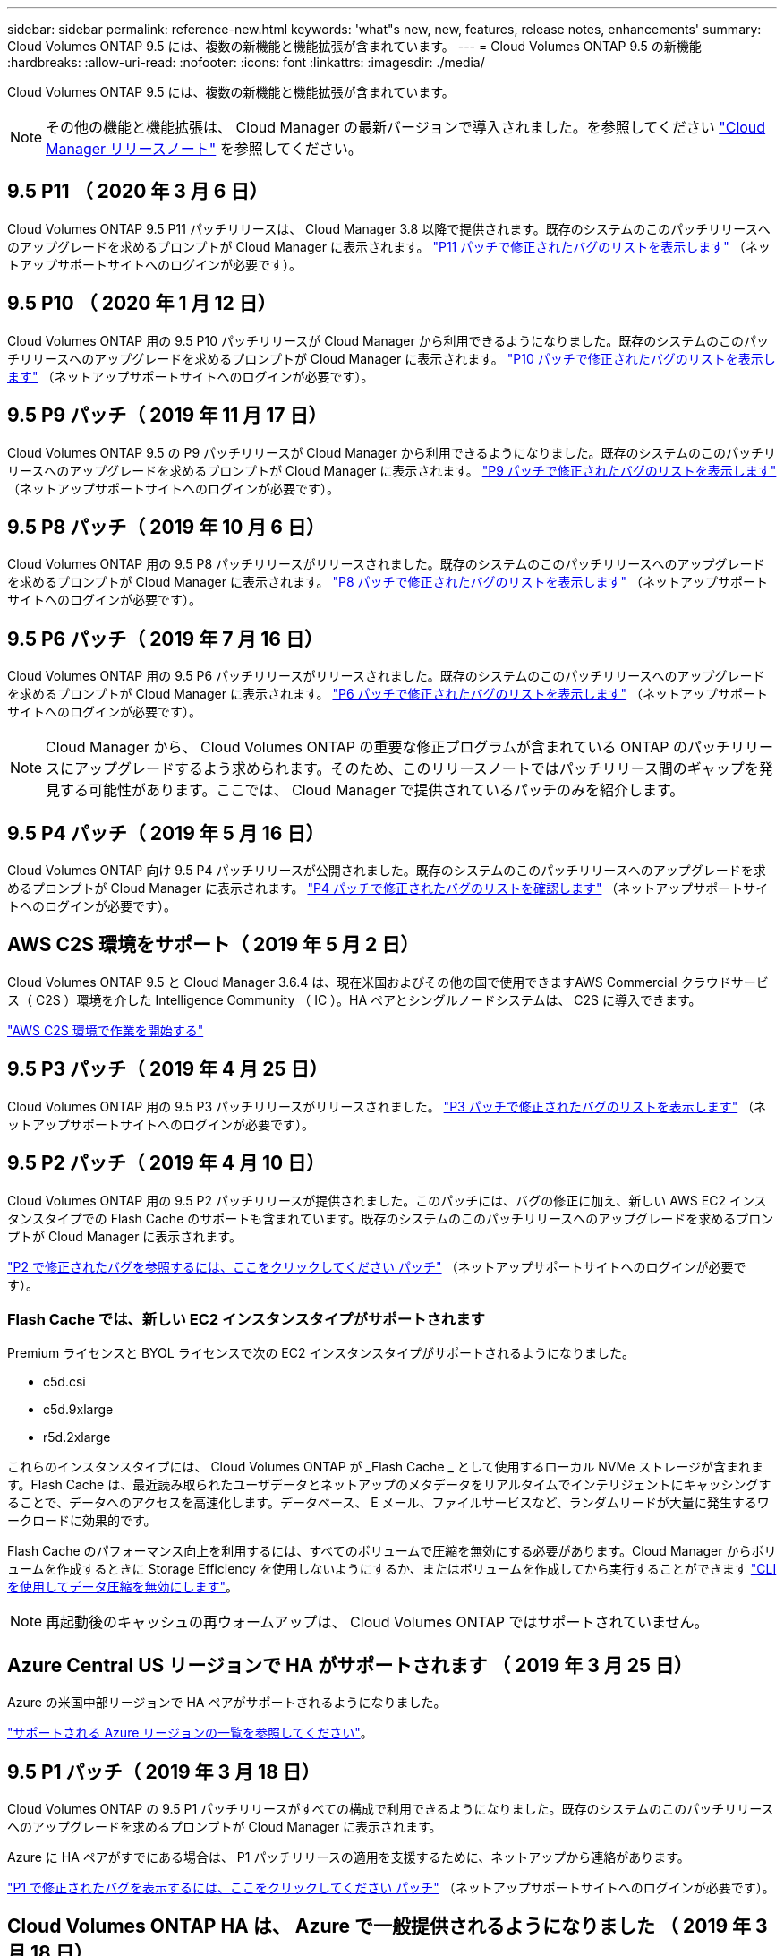 ---
sidebar: sidebar 
permalink: reference-new.html 
keywords: 'what"s new, new, features, release notes, enhancements' 
summary: Cloud Volumes ONTAP 9.5 には、複数の新機能と機能拡張が含まれています。 
---
= Cloud Volumes ONTAP 9.5 の新機能
:hardbreaks:
:allow-uri-read: 
:nofooter: 
:icons: font
:linkattrs: 
:imagesdir: ./media/


[role="lead"]
Cloud Volumes ONTAP 9.5 には、複数の新機能と機能拡張が含まれています。


NOTE: その他の機能と機能拡張は、 Cloud Manager の最新バージョンで導入されました。を参照してください https://docs.netapp.com/us-en/cloud-manager-cloud-volumes-ontap/whats-new.html["Cloud Manager リリースノート"^] を参照してください。



== 9.5 P11 （ 2020 年 3 月 6 日）

Cloud Volumes ONTAP 9.5 P11 パッチリリースは、 Cloud Manager 3.8 以降で提供されます。既存のシステムのこのパッチリリースへのアップグレードを求めるプロンプトが Cloud Manager に表示されます。 https://mysupport.netapp.com/site/products/all/details/cloud-volumes-ontap/downloads-tab/download/62632/9.5P11["P11 パッチで修正されたバグのリストを表示します"^] （ネットアップサポートサイトへのログインが必要です）。



== 9.5 P10 （ 2020 年 1 月 12 日）

Cloud Volumes ONTAP 用の 9.5 P10 パッチリリースが Cloud Manager から利用できるようになりました。既存のシステムのこのパッチリリースへのアップグレードを求めるプロンプトが Cloud Manager に表示されます。 https://mysupport.netapp.com/site/products/all/details/cloud-volumes-ontap/downloads-tab/download/62632/9.5P10["P10 パッチで修正されたバグのリストを表示します"^] （ネットアップサポートサイトへのログインが必要です）。



== 9.5 P9 パッチ（ 2019 年 11 月 17 日）

Cloud Volumes ONTAP 9.5 の P9 パッチリリースが Cloud Manager から利用できるようになりました。既存のシステムのこのパッチリリースへのアップグレードを求めるプロンプトが Cloud Manager に表示されます。 https://mysupport.netapp.com/site/products/all/details/cloud-volumes-ontap/downloads-tab/download/62632/9.5P9["P9 パッチで修正されたバグのリストを表示します"^] （ネットアップサポートサイトへのログインが必要です）。



== 9.5 P8 パッチ（ 2019 年 10 月 6 日）

Cloud Volumes ONTAP 用の 9.5 P8 パッチリリースがリリースされました。既存のシステムのこのパッチリリースへのアップグレードを求めるプロンプトが Cloud Manager に表示されます。 https://mysupport.netapp.com/site/products/all/details/cloud-volumes-ontap/downloads-tab/download/62632/9.5P8["P8 パッチで修正されたバグのリストを表示します"^] （ネットアップサポートサイトへのログインが必要です）。



== 9.5 P6 パッチ（ 2019 年 7 月 16 日）

Cloud Volumes ONTAP 用の 9.5 P6 パッチリリースがリリースされました。既存のシステムのこのパッチリリースへのアップグレードを求めるプロンプトが Cloud Manager に表示されます。 https://mysupport.netapp.com/site/products/all/details/cloud-volumes-ontap/downloads-tab/download/62632/9.5P6["P6 パッチで修正されたバグのリストを表示します"^] （ネットアップサポートサイトへのログインが必要です）。


NOTE: Cloud Manager から、 Cloud Volumes ONTAP の重要な修正プログラムが含まれている ONTAP のパッチリリースにアップグレードするよう求められます。そのため、このリリースノートではパッチリリース間のギャップを発見する可能性があります。ここでは、 Cloud Manager で提供されているパッチのみを紹介します。



== 9.5 P4 パッチ（ 2019 年 5 月 16 日）

Cloud Volumes ONTAP 向け 9.5 P4 パッチリリースが公開されました。既存のシステムのこのパッチリリースへのアップグレードを求めるプロンプトが Cloud Manager に表示されます。 https://mysupport.netapp.com/site/products/all/details/cloud-volumes-ontap/downloads-tab/download/62632/9.5P4["P4 パッチで修正されたバグのリストを確認します"^] （ネットアップサポートサイトへのログインが必要です）。



== AWS C2S 環境をサポート（ 2019 年 5 月 2 日）

Cloud Volumes ONTAP 9.5 と Cloud Manager 3.6.4 は、現在米国およびその他の国で使用できますAWS Commercial クラウドサービス（ C2S ）環境を介した Intelligence Community （ IC ）。HA ペアとシングルノードシステムは、 C2S に導入できます。

https://docs.netapp.com/us-en/cloud-manager-cloud-volumes-ontap/task-getting-started-aws-c2s.html["AWS C2S 環境で作業を開始する"^]



== 9.5 P3 パッチ（ 2019 年 4 月 25 日）

Cloud Volumes ONTAP 用の 9.5 P3 パッチリリースがリリースされました。 https://mysupport.netapp.com/site/products/all/details/cloud-volumes-ontap/downloads-tab/download/62632/9.5P3["P3 パッチで修正されたバグのリストを表示します"^] （ネットアップサポートサイトへのログインが必要です）。



== 9.5 P2 パッチ（ 2019 年 4 月 10 日）

Cloud Volumes ONTAP 用の 9.5 P2 パッチリリースが提供されました。このパッチには、バグの修正に加え、新しい AWS EC2 インスタンスタイプでの Flash Cache のサポートも含まれています。既存のシステムのこのパッチリリースへのアップグレードを求めるプロンプトが Cloud Manager に表示されます。

https://mysupport.netapp.com/site/products/all/details/cloud-volumes-ontap/downloads-tab/download/62632/9.5P2["P2 で修正されたバグを参照するには、ここをクリックしてください パッチ"^] （ネットアップサポートサイトへのログインが必要です）。



=== Flash Cache では、新しい EC2 インスタンスタイプがサポートされます

Premium ライセンスと BYOL ライセンスで次の EC2 インスタンスタイプがサポートされるようになりました。

* c5d.csi
* c5d.9xlarge
* r5d.2xlarge


これらのインスタンスタイプには、 Cloud Volumes ONTAP が _Flash Cache _ として使用するローカル NVMe ストレージが含まれます。Flash Cache は、最近読み取られたユーザデータとネットアップのメタデータをリアルタイムでインテリジェントにキャッシングすることで、データへのアクセスを高速化します。データベース、 E メール、ファイルサービスなど、ランダムリードが大量に発生するワークロードに効果的です。

Flash Cache のパフォーマンス向上を利用するには、すべてのボリュームで圧縮を無効にする必要があります。Cloud Manager からボリュームを作成するときに Storage Efficiency を使用しないようにするか、またはボリュームを作成してから実行することができます http://docs.netapp.com/ontap-9/topic/com.netapp.doc.dot-cm-vsmg/GUID-8508A4CB-DB43-4D0D-97EB-859F58B29054.html["CLI を使用してデータ圧縮を無効にします"^]。


NOTE: 再起動後のキャッシュの再ウォームアップは、 Cloud Volumes ONTAP ではサポートされていません。



== Azure Central US リージョンで HA がサポートされます （ 2019 年 3 月 25 日）

Azure の米国中部リージョンで HA ペアがサポートされるようになりました。

https://cloud.netapp.com/cloud-volumes-global-regions["サポートされる Azure リージョンの一覧を参照してください"^]。



== 9.5 P1 パッチ（ 2019 年 3 月 18 日）

Cloud Volumes ONTAP の 9.5 P1 パッチリリースがすべての構成で利用できるようになりました。既存のシステムのこのパッチリリースへのアップグレードを求めるプロンプトが Cloud Manager に表示されます。

Azure に HA ペアがすでにある場合は、 P1 パッチリリースの適用を支援するために、ネットアップから連絡があります。

https://mysupport.netapp.com/site/products/all/details/cloud-volumes-ontap/downloads-tab/download/62632/9.5P1["P1 で修正されたバグを表示するには、ここをクリックしてください パッチ"^] （ネットアップサポートサイトへのログインが必要です）。



== Cloud Volumes ONTAP HA は、 Azure で一般提供されるようになりました （ 2019 年 3 月 18 日）

9.5 P1 パッチのリリースでは、 Azure の HA ペアが一般提供（ GA ）になりました。Preview ライセンスは不要になりました。

GA リリースは、次の点を除いて、ほとんどの Azure リージョンで利用できます。

* 米国中部
* 北米
* 米国政府地域
* 米国西部
* アメリカ西部


これらのリージョンをメンテナンスすると、 Cloud Volumes ONTAP を作成できず、フェイルオーバーが実行されない可能性があります。メンテナンスが完了したら、ただちにこれらの地域をサポートすることを計画しています。

https://cloud.netapp.com/cloud-volumes-global-regions["サポートされる Azure リージョンの一覧を参照してください"^]。



== 9.5 AWS および Azure の GA （ 2019 年 2 月 4 日）

Cloud Volumes ONTAP 9.5 の General Availability （ GA ）リリースが AWS と Microsoft Azure で利用できるようになりました（シングルノードシステムの場合は Azure のみ）。GA リリースでは、安定性の修正、 AWS の新機能と廃止された機能、およびシステム容量制限の変更が行われています。



=== すべての Premium 構成および BYOL 構成の容量制限は 368 TB です

Cloud Volumes ONTAP プレミアムおよび BYOL のシステム容量の制限が、すべての構成（ AWS および Azure のシングルノードおよび HA ）で 368 TB になりました。

一部の構成では、ディスク制限により、ディスクのみを使用して 368 TB の容量制限に達することができません。このような場合は、で 368 TB の容量制限に達することができます https://docs.netapp.com/us-en/cloud-manager-cloud-volumes-ontap/concept-data-tiering.html["使用頻度の低いデータをオブジェクトストレージに階層化します"^]。たとえば、 Azure 内の 1 つのノードシステムのディスクベースの容量は 252TB で、 Azure Blob Storage 内の非アクティブデータは最大 116TB まで許容されます。

ディスクの制限については、を参照してください link:reference-storage-limits.html["ストレージの制限"]。



=== AWS での M5 インスタンスと R5 インスタンスのサポート

Cloud Volumes ONTAP は、 M5 および R5 ファミリーで複数のインスタンスタイプをサポートするようになりました。

[cols="4*"]
|===
| 調査 | 標準 | Premium サービス | BYOL 


| m5.xlarge のように指定します  a| 
* m5.2xlarge
* R5.xlarge （ R5.xlarge ）

 a| 
* m5.mc
* r5.2xlarge

 a| 
* m5.xlarge のように指定します
* m5.2xlarge
* m5.mc
* R5.xlarge （ R5.xlarge ）
* r5.2xlarge


|===
これらのインスタンスは、 KVM テクノロジに基づくハイパーバイザーを使用します。その結果、各インスタンスでサポートされるデータディスクの数は他のインスタンスタイプよりも少なくなります。シングルノードシステムの場合は最大 24 本、 HA ペアの場合は最大 21 本です。 link:reference-storage-limits.html["ストレージの制限事項をご確認ください"]。

の詳細を確認してください https://aws.amazon.com/ec2/instance-types/m5/["M5 インスタンス"^] および https://aws.amazon.com/ec2/instance-types/r5/["R5 インスタンス"^]。



=== AWS での NetApp Volume Encryption のサポート

https://www.netapp.com/us/media/ds-3899.pdf["NetApp Volume Encryption （ NVE ）"^] は、一度に 1 つのボリュームの保存データを暗号化するソフトウェアベースのテクノロジです。データ、 Snapshot コピー、およびメタデータが暗号化されます。データへのアクセスには、ボリュームごとに 1 つずつ、一意の XTS-AES-256 キーを使用します。

現時点で、 Cloud Volumes ONTAP は外部キー管理サーバを使用した NetApp Volume Encryption をサポートしています。オンボードキーマネージャはサポートされていません。サポートされているキー管理ツールは、で確認できます http://mysupport.netapp.com/matrix["NetApp Interoperability Matrix Tool で確認できます"^] 主要マネージャー * ソリューションの下。

CLI から NetApp Volume Encryption をセットアップする必要があります。その後、 CLI または System Manager を使用して、特定のボリュームで暗号化を有効にできます。Cloud Manager のユーザインターフェイスと API では、 NetApp Volume Encryption がサポートされていません。

https://docs.netapp.com/us-en/cloud-manager-cloud-volumes-ontap/task-encrypting-volumes.html["NetApp Volume Encryption のセットアップ方法をご確認ください"^]


NOTE: NetApp Volume Encryption は、アグリゲートレベルで暗号化データを暗号化する Cloud Volumes ONTAP 暗号化とは別の暗号化テクノロジであり、現在は廃止されています。この 2 つの暗号化テクノロジをアップグレードすることはできません。を参照してください <<Deprecated features in AWS>> を参照してください。



=== AWS で廃止された機能

9.5 リリースでは、 2 つの機能がサポートされなくなりました。



==== Cloud Volumes ONTAP のアグリゲートレベルの暗号化で AWS ネイティブのみがサポートされるようになりました ディスクの暗号化

外部キー管理ツールを使用したアグリゲートの保存データ暗号化はサポートされなくなりました。この機能を現在使用していてアップグレードする場合は、新しい 9.5 システムを起動してからアップグレードする必要があります https://docs.netapp.com/us-en/cloud-manager-replication/task-replicating-data.html["データのレプリケート"] そのシステムに。

それ以外の方法でも保管データ暗号化はサポートされます。データは、 NetApp Volume Encryption を使用するか、 AWS Key Management Service （ KMS ）を使用して暗号化できます。 https://docs.netapp.com/us-en/cloud-manager-cloud-volumes-ontap/concept-security.html["保存データの暗号化の詳細については、こちらをご覧ください"^]。



==== C4.2xlarge はサポートされなくなりました

バージョン 9.5 では、 c4.2xlarge インスタンスタイプはサポートされていません。このインスタンスタイプを現在使用している場合は、最初にそのインスタンスタイプを使用する必要があります https://docs.netapp.com/us-en/cloud-manager-cloud-volumes-ontap/task-change-ec2-instance.html["新しいインスタンスタイプに変更します"] 9.5 リリースにアップグレードする前に、



== 9.5 RC1 for Azure （ 2018 年 12 月 4 日）

Cloud Volumes ONTAP 9.5 RC1 が Microsoft Azure で利用できるようになりました。9.5 リリースは AWS であとから提供開始されます。



=== Microsoft Azure のハイアベイラビリティ（ HA ）ペアのプレビュー版です

Microsoft Azure の Cloud Volumes ONTAP HA ペアのプレビューを利用できるようになりました。HA ペアは、クラウド環境で障害が発生した場合にエンタープライズクラスの信頼性を提供し、継続的な運用を実現します。物理 ONTAP クラスタと同様に、 Azure HA ペアのストレージは 2 つのノードで共有されます。

Azure の HA ペアをプレビュー版として提供中です。プレビューライセンスは、 ng-Cloud-Volume-ONTAP-preview@netapp.com でお問い合わせください。

https://docs.netapp.com/us-en/cloud-manager-cloud-volumes-ontap/concept-ha-azure.html["Azure の HA ペアについて詳しくは、こちらをご覧ください"^]。



=== Azure のネットワークパフォーマンスが向上しました

これで、で Cloud Volumes ONTAP システムが有効になりました https://docs.microsoft.com/en-us/azure/virtual-network/create-vm-accelerated-networking-cli["高速ネットワーク"^] Azure の場合：Cloud Manager を使用すると、 9.5 にアップグレードした場合や、新しい 9.5 システムを導入した場合に、ネットワークの高速化を実現できます。



=== 新しい Azure リージョンのサポート

これで、フランス中部地域に Cloud Volumes ONTAP を導入できるようになりました。



=== Azure での NetApp Volume Encryption のサポート

https://www.netapp.com/us/media/ds-3899.pdf["NetApp Volume Encryption （ NVE ）"^] は、一度に 1 つのボリュームの保存データを暗号化するソフトウェアベースのテクノロジです。データ、 Snapshot コピー、およびメタデータが暗号化されます。データへのアクセスには、ボリュームごとに 1 つずつ、一意の XTS-AES-256 キーを使用します。

現時点で、 Cloud Volumes ONTAP は外部キー管理サーバを使用した NetApp Volume Encryption をサポートしています。オンボードキーマネージャはサポートされていません。サポートされているキー管理ツールは、で確認できます http://mysupport.netapp.com/matrix["NetApp Interoperability Matrix Tool で確認できます"^] 主要マネージャー * ソリューションの下。

CLI から NetApp Volume Encryption をセットアップする必要があります。その後、 CLI または System Manager を使用して、特定のボリュームで暗号化を有効にできます。現時点では、 Cloud Manager は NetApp Volume Encryption をサポートしていません。

https://docs.netapp.com/us-en/cloud-manager-cloud-volumes-ontap/task-encrypting-volumes.html["NetApp Volume Encryption のセットアップ方法をご確認ください"^]



== アップグレードに関する注意事項

* Cloud Volumes ONTAP のアップグレードが Cloud Manager から完了している必要があります。System Manager または CLI を使用して Cloud Volumes ONTAP をアップグレードしないでください。これを行うと、システムの安定性に影響を与える可能性
* Cloud Volumes ONTAP 9.5 には 9.4 リリースからアップグレードできます。
* シングルノードシステムのアップグレードでは、 I/O が中断されるまで最大 25 分間システムがオフラインになります。
* HA ペアのアップグレードは無停止で、 I/O が中断されません。無停止アップグレードでは、各ノードが連携してアップグレードされ、クライアントへの I/O の提供が継続されます。

